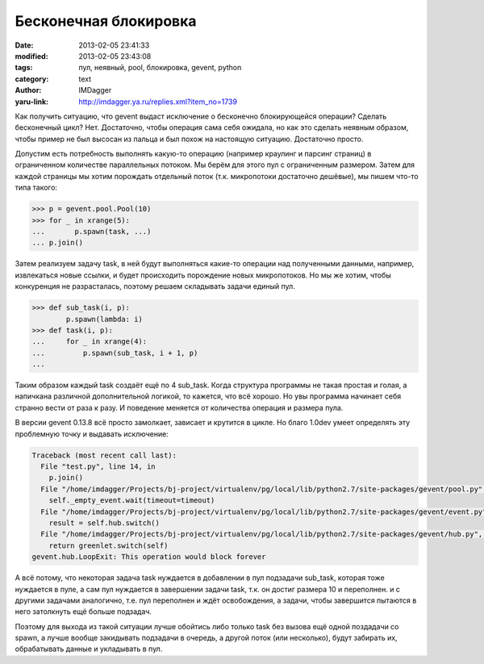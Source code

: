 Бесконечная блокировка
======================
:date: 2013-02-05 23:41:33
:modified: 2013-02-05 23:43:08
:tags: пул, неявный, pool, блокировка, gevent, python
:category: text
:author: IMDagger
:yaru-link: http://imdagger.ya.ru/replies.xml?item_no=1739

Как получить ситуацию, что gevent выдаст исключение о бесконечно
блокирующейся операции? Сделать бесконечный цикл? Нет. Достаточно, чтобы
операция сама себя ожидала, но как это сделать неявным образом, чтобы
пример не был высосан из пальца и был похож на настоящую ситуацию.
Достаточно просто.

Допустим есть потребность выполнять какую-то операцию (например
краулинг и парсинг страниц) в ограниченном количестве параллельных
потоком. Мы берём для этого пул с ограниченным размером. Затем для
каждой страницы мы хотим порождать отдельный поток (т.к. микропотоки
достаточно дешёвые), мы пишем что-то типа такого:

.. code-block:: pycon

    >>> p = gevent.pool.Pool(10)
    >>> for _ in xrange(5):
    ...       p.spawn(task, ...)
    ... p.join()



Затем реализуем задачу task, в ней будут выполняться какие-то
операции над полученными данными, например, извлекаться новые ссылки, и
будет происходить порождение новых микропотоков. Но мы же хотим, чтобы
конкуренция не разрасталась, поэтому решаем складывать задачи единый
пул.

.. code-block:: pycon

        >>> def sub_task(i, p):
                p.spawn(lambda: i)
        >>> def task(i, p):
        ...     for _ in xrange(4):
        ...         p.spawn(sub_task, i + 1, p)
        ...

Таким образом каждый task создаёт ещё по 4 sub\_task. Когда
структура программы не такая простая и голая, а напичкана различной
дополнительной логикой, то кажется, что всё хорошо. Но увы программа
начинает себя странно вести от раза к разу. И поведение меняется от
количества операция и размера пула.

В версии gevent 0.13.8 всё просто замолкает, зависает и крутится в
цикле. Но благо 1.0dev умеет определять эту проблемную точку и выдавать
исключение:

.. code-block:: pytb

        Traceback (most recent call last):
          File "test.py", line 14, in
            p.join()
          File "/home/imdagger/Projects/bj-project/virtualenv/pg/local/lib/python2.7/site-packages/gevent/pool.py", line 100, in join
            self._empty_event.wait(timeout=timeout)
          File "/home/imdagger/Projects/bj-project/virtualenv/pg/local/lib/python2.7/site-packages/gevent/event.py", line 77, in wait
            result = self.hub.switch()
          File "/home/imdagger/Projects/bj-project/virtualenv/pg/local/lib/python2.7/site-packages/gevent/hub.py", line 331, in switch
            return greenlet.switch(self)
        gevent.hub.LoopExit: This operation would block forever

А всё потому, что некоторая задача task нуждается в добавлении в пул
подзадачи sub\_task, которая тоже нуждается в пуле, а сам пул нуждается
в завершении задачи task, т.к. он достиг размера 10 и переполнен. и с
другими задачами аналогично, т.е. пул переполнен и ждёт освобождения, а
задачи, чтобы завершится пытаются в него затолкнуть ещё больше подзадач.

Поэтому для выхода из такой ситуации лучше обойтись либо только task
без вызова ещё одной поздадачи со spawn, а лучше вообще закидывать
подзадачи в очередь, а другой поток (или несколько), будут забирать их,
обрабатывать данные и укладывать в пул.
